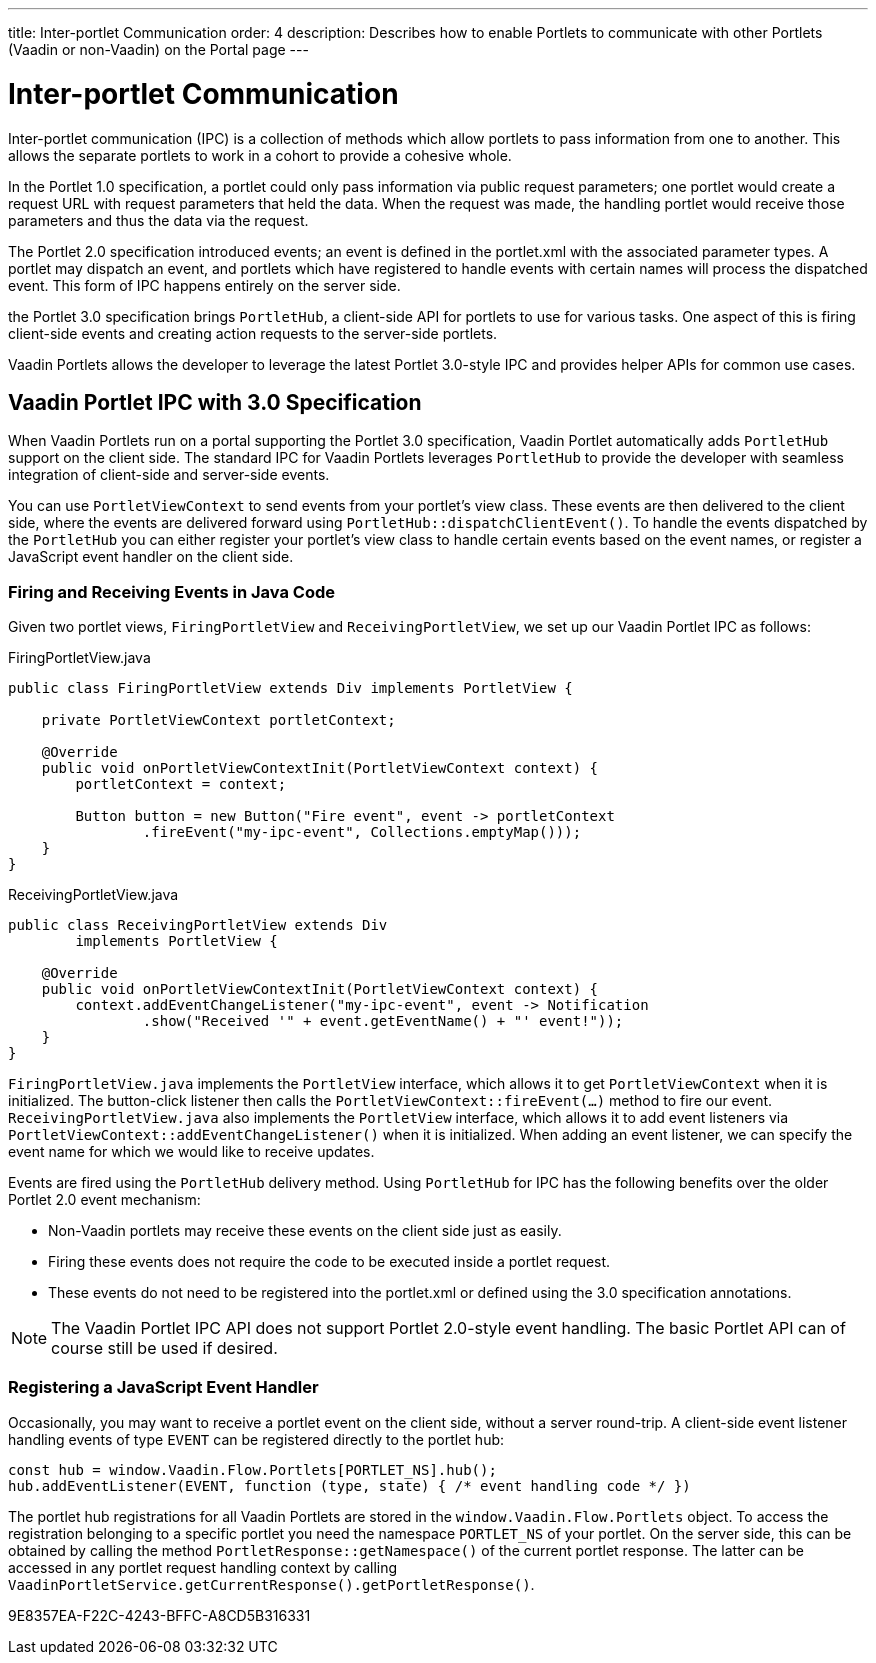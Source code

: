 ---
title: Inter-portlet Communication
order: 4
description: Describes how to enable Portlets to communicate with other Portlets (Vaadin or non-Vaadin) on the Portal page
---

= Inter-portlet Communication

Inter-portlet communication (IPC) is a collection of methods which allow portlets to pass information from one to another.
This allows the separate portlets to work in a cohort to provide a cohesive whole.

In the Portlet 1.0 specification, a portlet could only pass information via public request parameters; one portlet would create a request URL with request parameters that held the data.
When the request was made, the handling portlet would receive those parameters and thus the data via the request.

The Portlet 2.0 specification introduced events; an event is defined in the [filename]#portlet.xml# with the associated parameter types.
A portlet may dispatch an event, and portlets which have registered to handle events with certain names will process the dispatched event.
This form of IPC happens entirely on the server side.

the Portlet 3.0 specification brings `PortletHub`, a client-side API for portlets to use for various tasks.
One aspect of this is firing client-side events and creating action requests to the server-side portlets.

Vaadin Portlets allows the developer to leverage the latest Portlet 3.0-style IPC and provides helper APIs for common use cases.

== Vaadin Portlet IPC with 3.0 Specification

When Vaadin Portlets run on a portal supporting the Portlet 3.0 specification, Vaadin Portlet automatically adds `PortletHub` support on the client side.
The standard IPC for Vaadin Portlets leverages [classname]`PortletHub` to provide the developer with seamless integration of client-side and server-side events.

You can use [classname]`PortletViewContext` to send events from your portlet's view class.
These events are then delivered to the client side, where the events are delivered forward using [methodname]`PortletHub::dispatchClientEvent()`.
To handle the events dispatched by the [classname]`PortletHub` you can either register your portlet's view class to handle certain events based on the event names, or register a JavaScript event handler on the client side.

=== Firing and Receiving Events in Java Code

Given two portlet views, [classname]`FiringPortletView` and [classname]`ReceivingPortletView`, we set up our Vaadin Portlet IPC as follows:

.FiringPortletView.java
[source,java]
----
public class FiringPortletView extends Div implements PortletView {

    private PortletViewContext portletContext;

    @Override
    public void onPortletViewContextInit(PortletViewContext context) {
        portletContext = context;

        Button button = new Button("Fire event", event -> portletContext
                .fireEvent("my-ipc-event", Collections.emptyMap()));
    }
}
----

.ReceivingPortletView.java
[source,java]
----
public class ReceivingPortletView extends Div
        implements PortletView {

    @Override
    public void onPortletViewContextInit(PortletViewContext context) {
        context.addEventChangeListener("my-ipc-event", event -> Notification
                .show("Received '" + event.getEventName() + "' event!"));
    }
}
----

[classname]`FiringPortletView.java` implements the [interfacename]`PortletView` interface, which allows it to get [classname]`PortletViewContext` when it is initialized.
The button-click listener then calls the [methodname]`PortletViewContext::fireEvent(...)` method to fire our event. [classname]`ReceivingPortletView.java` also implements the [interfacename]`PortletView` interface, which allows it to add event listeners via [methodname]`PortletViewContext::addEventChangeListener()` when it is initialized.
When adding an event listener, we can specify the event name for which we would like to receive updates.

Events are fired using the [classname]`PortletHub` delivery method.
Using [classname]`PortletHub` for IPC has the following benefits over the older Portlet 2.0 event mechanism:

- Non-Vaadin portlets may receive these events on the client side just as easily.
- Firing these events does not require the code to be executed inside a portlet request.
- These events do not need to be registered into the [filename]#portlet.xml# or defined using the 3.0 specification annotations.

[NOTE]
The Vaadin Portlet IPC API does not support Portlet 2.0-style event handling.
The basic Portlet API can of course still be used if desired.

=== Registering a JavaScript Event Handler
Occasionally, you may want to receive a portlet event on the client side, without a server round-trip.
A client-side event listener handling events of type `EVENT` can be registered directly to the portlet hub:

[source,js]
----
const hub = window.Vaadin.Flow.Portlets[PORTLET_NS].hub();
hub.addEventListener(EVENT, function (type, state) { /* event handling code */ })
----

The portlet hub registrations for all Vaadin Portlets are stored in the `window.Vaadin.Flow.Portlets` object.
To access the registration belonging to a specific portlet you need the namespace  `PORTLET_NS` of your portlet.
On the server side, this can be obtained by calling the method [methodname]`PortletResponse::getNamespace()` of the current portlet response.
The latter can be accessed in any portlet request handling context by calling [methodname]`VaadinPortletService.getCurrentResponse().getPortletResponse()`.


[.discussion-id]
9E8357EA-F22C-4243-BFFC-A8CD5B316331

